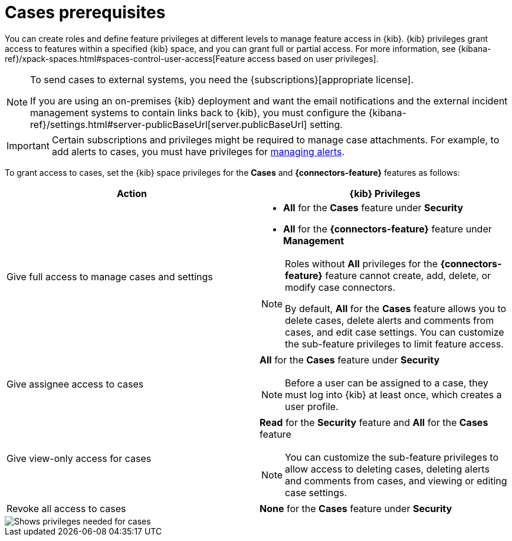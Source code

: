 [[case-permissions]]
= Cases prerequisites

:frontmatter-description: Learn about the {kib} feature privileges required to access {elastic-sec} cases. 
:frontmatter-tags-products: [security]
:frontmatter-tags-content-type: [how-to] 
:frontmatter-tags-user-goals: [configure]

//To view cases, you need the {kib} space `Read` privilege for the `Security` feature. To create cases and add comments, you need the `All` {kib}
//space privilege for the `Security` feature.

//For more information, see
//{kibana-ref}/xpack-spaces.html#spaces-control-user-access[Feature access based on user privileges].

You can create roles and define feature privileges at different levels to manage feature access in {kib}. {kib} privileges grant access to features within a specified {kib} space, and you can grant full or partial access. For more information, see
{kibana-ref}/xpack-spaces.html#spaces-control-user-access[Feature access based on user privileges].

[NOTE]
====
To send cases to external systems, you need the {subscriptions}[appropriate license].

If you are using an on-premises {kib} deployment and want the email
notifications and the external incident management systems to contain links back
to {kib}, you must configure the 
{kibana-ref}/settings.html#server-publicBaseUrl[server.publicBaseUrl] setting.
====

IMPORTANT: Certain subscriptions and privileges might be required to manage case attachments. For example, to add alerts to cases, you must have privileges for <<enable-detections-ui,managing alerts>>. 

To grant access to cases, set the {kib} space privileges for the *Cases* and *{connectors-feature}* features as follows:

[discrete]
[width="100%",options="header"]
|==============================================

| Action      | {kib} Privileges
| Give full access to manage cases and settings
a|
* **All** for the *Cases* feature under *Security*
* **All** for the *{connectors-feature}* feature under *Management*

[NOTE]
====
Roles without **All** privileges for the *{connectors-feature}* feature cannot create, add, delete, or modify case connectors.

By default, **All** for the *Cases* feature allows you to delete cases, delete alerts and comments from cases, and edit case settings. You can customize the sub-feature privileges to limit feature access.
====

| Give assignee access to cases
a| **All** for the *Cases* feature under *Security*

NOTE: Before a user can be assigned to a case, they must log into {kib} at least
once, which creates a user profile.

| Give view-only access for cases
a| **Read** for the *Security* feature and **All** for the *Cases* feature

NOTE: You can customize the sub-feature privileges to allow access to deleting cases, deleting alerts and comments from cases, and viewing or editing case settings.

| Revoke all access to cases | **None** for the *Cases* feature under *Security*

|==============================================

[role="screenshot"]
image::images/case-feature-privs-example.png[Shows privileges needed for cases, actions, and connectors]